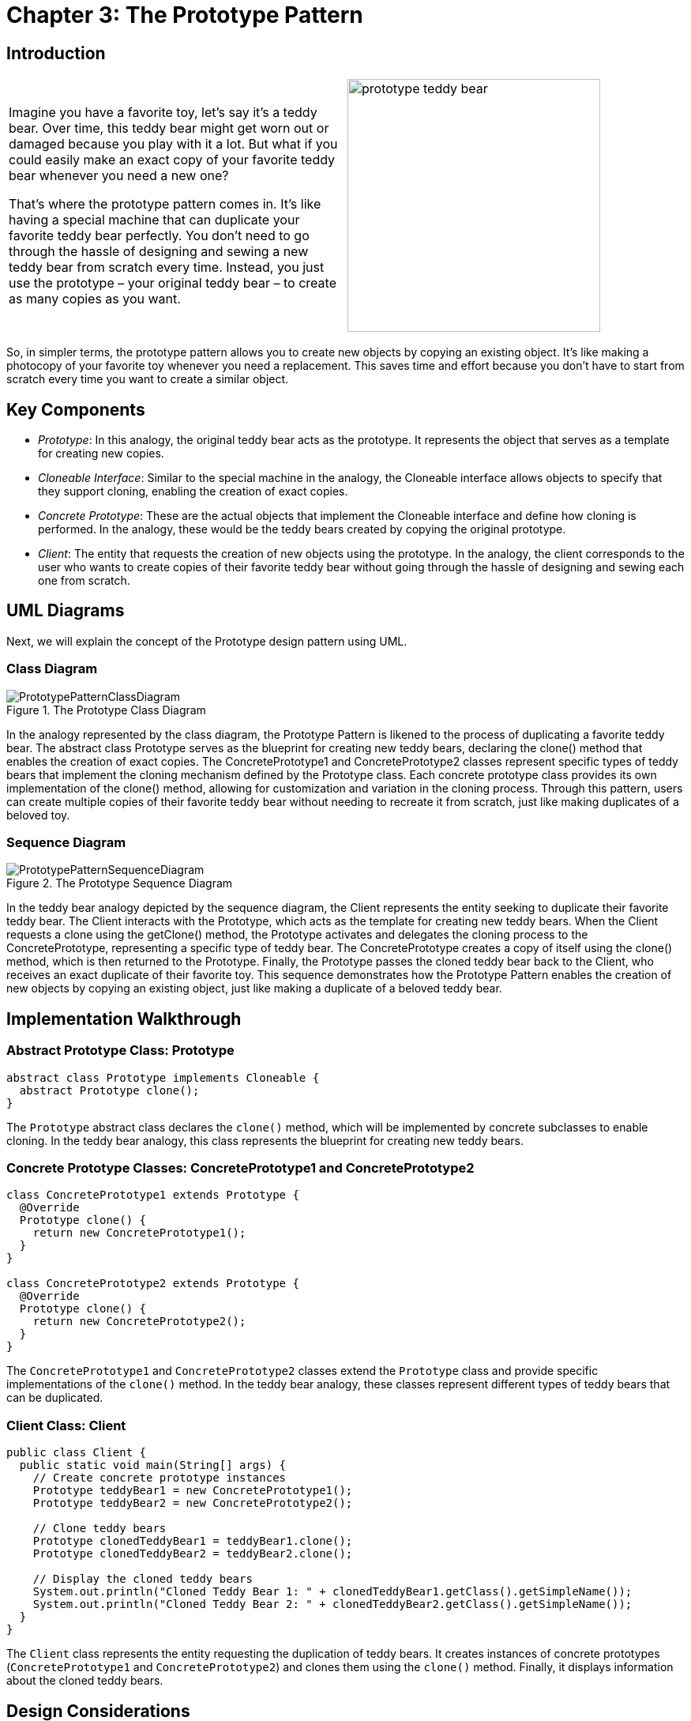 
= Chapter 3: The Prototype Pattern

:imagesdir: ../images/ch03_Prototype

== Introduction

[cols="2", frame="none", grid="none"]
|===
|Imagine you have a favorite toy, let's say it's a teddy bear. Over time, this teddy bear might get worn out or damaged because you play with it a lot. But what if you could easily make an exact copy of your favorite teddy bear whenever you need a new one?

That's where the prototype pattern comes in. It's like having a special machine that can duplicate your favorite teddy bear perfectly. You don't need to go through the hassle of designing and sewing a new teddy bear from scratch every time. Instead, you just use the prototype – your original teddy bear – to create as many copies as you want. 
|image:prototype_teddy_bear.jpg[width=320, scale=50%]
|===

So, in simpler terms, the prototype pattern allows you to create new objects by copying an existing object. It's like making a photocopy of your favorite toy whenever you need a replacement. This saves time and effort because you don't have to start from scratch every time you want to create a similar object.

== Key Components

- _Prototype_: In this analogy, the original teddy bear acts as the prototype. It represents the object that serves as a template for creating new copies.
- _Cloneable Interface_: Similar to the special machine in the analogy, the Cloneable interface allows objects to specify that they support cloning, enabling the creation of exact copies.
- _Concrete Prototype_: These are the actual objects that implement the Cloneable interface and define how cloning is performed. In the analogy, these would be the teddy bears created by copying the original prototype.
- _Client_: The entity that requests the creation of new objects using the prototype. In the analogy, the client corresponds to the user who wants to create copies of their favorite teddy bear without going through the hassle of designing and sewing each one from scratch.

== UML Diagrams 
Next, we will explain the concept of the Prototype design pattern using UML.

=== Class Diagram
image::PrototypePatternClassDiagram.png[title="The Prototype Class Diagram"]
In the analogy represented by the class diagram, the Prototype Pattern is likened to the process of duplicating a favorite teddy bear. The abstract class Prototype serves as the blueprint for creating new teddy bears, declaring the clone() method that enables the creation of exact copies. The ConcretePrototype1 and ConcretePrototype2 classes represent specific types of teddy bears that implement the cloning mechanism defined by the Prototype class. Each concrete prototype class provides its own implementation of the clone() method, allowing for customization and variation in the cloning process. Through this pattern, users can create multiple copies of their favorite teddy bear without needing to recreate it from scratch, just like making duplicates of a beloved toy.

=== Sequence Diagram
image::PrototypePatternSequenceDiagram.png[title="The Prototype Sequence Diagram"]
In the teddy bear analogy depicted by the sequence diagram, the Client represents the entity seeking to duplicate their favorite teddy bear. The Client interacts with the Prototype, which acts as the template for creating new teddy bears. When the Client requests a clone using the getClone() method, the Prototype activates and delegates the cloning process to the ConcretePrototype, representing a specific type of teddy bear. The ConcretePrototype creates a copy of itself using the clone() method, which is then returned to the Prototype. Finally, the Prototype passes the cloned teddy bear back to the Client, who receives an exact duplicate of their favorite toy. This sequence demonstrates how the Prototype Pattern enables the creation of new objects by copying an existing object, just like making a duplicate of a beloved teddy bear.

== Implementation Walkthrough

=== Abstract Prototype Class: Prototype

[source,java]
----
abstract class Prototype implements Cloneable {
  abstract Prototype clone();
}
----

The `Prototype` abstract class declares the `clone()` method, which will be implemented by concrete subclasses to enable cloning. In the teddy bear analogy, this class represents the blueprint for creating new teddy bears.

=== Concrete Prototype Classes: ConcretePrototype1 and ConcretePrototype2

[source,java]
----
class ConcretePrototype1 extends Prototype {
  @Override
  Prototype clone() {
    return new ConcretePrototype1();
  }
}

class ConcretePrototype2 extends Prototype {
  @Override
  Prototype clone() {
    return new ConcretePrototype2();
  }
}
----

The `ConcretePrototype1` and `ConcretePrototype2` classes extend the `Prototype` class and provide specific implementations of the `clone()` method. In the teddy bear analogy, these classes represent different types of teddy bears that can be duplicated.

=== Client Class: Client

[source,java]
----
public class Client {
  public static void main(String[] args) {
    // Create concrete prototype instances
    Prototype teddyBear1 = new ConcretePrototype1();
    Prototype teddyBear2 = new ConcretePrototype2();

    // Clone teddy bears
    Prototype clonedTeddyBear1 = teddyBear1.clone();
    Prototype clonedTeddyBear2 = teddyBear2.clone();

    // Display the cloned teddy bears
    System.out.println("Cloned Teddy Bear 1: " + clonedTeddyBear1.getClass().getSimpleName());
    System.out.println("Cloned Teddy Bear 2: " + clonedTeddyBear2.getClass().getSimpleName());
  }
}
----

The `Client` class represents the entity requesting the duplication of teddy bears. It creates instances of concrete prototypes (`ConcretePrototype1` and `ConcretePrototype2`) and clones them using the `clone()` method. Finally, it displays information about the cloned teddy bears.


== Design Considerations

When implementing the Prototype Pattern for object cloning, several design considerations should be taken into account:

* **Cloning Mechanism**: Careful consideration should be given to how cloning is performed to ensure that the copied objects are exact replicas of the original. This includes deep copying complex objects to avoid unintended sharing of mutable state between the original and cloned objects.

* **Interface Design**: The Prototype interface or abstract class should provide a clear contract for implementing classes to follow. This includes defining the `clone()` method signature and any other necessary methods or properties for cloning.

* **Handling State**: Consideration should be given to how the state of cloned objects is handled. Immutable state is preferable to avoid unintended modifications, or if mutable state is necessary, proper initialization or copying mechanisms should be employed to ensure consistency.

* **Performance**: Depending on the complexity of the objects being cloned and the frequency of cloning operations, performance considerations such as memory usage and processing time should be taken into account. Efforts should be made to optimize the cloning process while maintaining accuracy and reliability.

* **Error Handling**: Considerations should be made for error handling during the cloning process, such as handling exceptions or invalid input gracefully to prevent unexpected behavior or program crashes.

* **Documentation and Communication**: Clear documentation of the cloning process, including any limitations or caveats, is crucial for ensuring that developers understand how to use the Prototype Pattern effectively. Communication between components involved in the cloning process should be well-documented to facilitate collaboration and maintenance.

== Conclusion

The Prototype Pattern provides a powerful mechanism for object cloning, allowing for the creation of new objects by copying existing ones. By using a prototype as a template, the pattern enables the creation of exact replicas without the need to know the specific details of how the objects are constructed. Through the teddy bear analogy, we've seen how the pattern simplifies the process of duplicating complex objects, saving time and effort while maintaining consistency and reliability. By considering design considerations such as cloning mechanism, interface design, state handling, performance, error handling, and documentation, developers can leverage the Prototype Pattern to efficiently manage object creation and cloning in their software projects.
